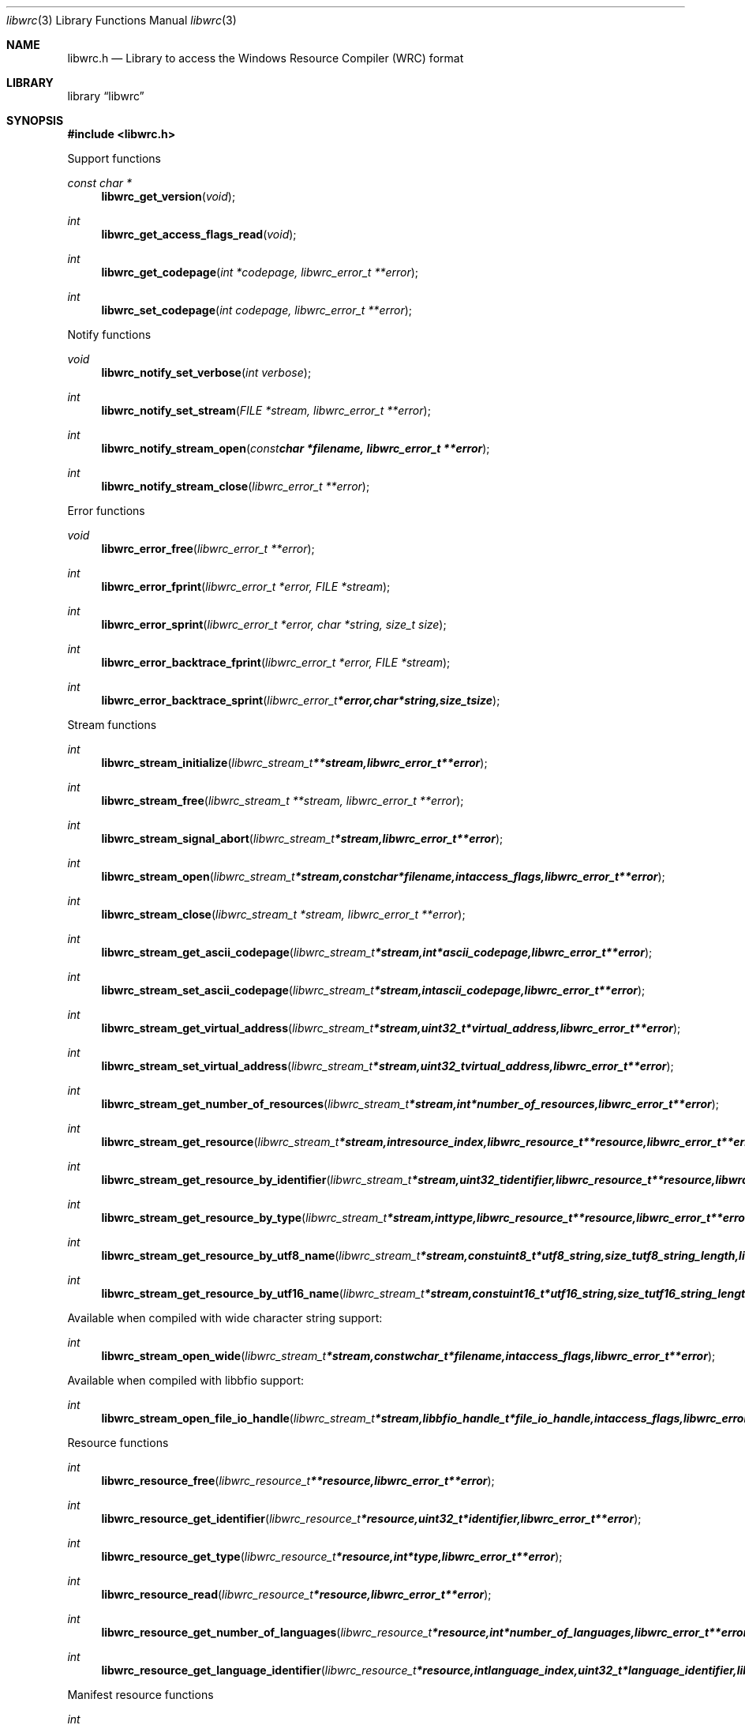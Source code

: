 .Dd February  3, 2016
.Dt libwrc 3
.Os libwrc
.Sh NAME
.Nm libwrc.h
.Nd Library to access the Windows Resource Compiler (WRC) format
.Sh LIBRARY
.Lb libwrc
.Sh SYNOPSIS
.In libwrc.h
.Pp
Support functions
.Ft const char *
.Fn libwrc_get_version "void"
.Ft int
.Fn libwrc_get_access_flags_read "void"
.Ft int
.Fn libwrc_get_codepage "int *codepage, libwrc_error_t **error"
.Ft int
.Fn libwrc_set_codepage "int codepage, libwrc_error_t **error"
.Pp
Notify functions
.Ft void
.Fn libwrc_notify_set_verbose "int verbose"
.Ft int
.Fn libwrc_notify_set_stream "FILE *stream, libwrc_error_t **error"
.Ft int
.Fn libwrc_notify_stream_open "const char *filename, libwrc_error_t **error"
.Ft int
.Fn libwrc_notify_stream_close "libwrc_error_t **error"
.Pp
Error functions
.Ft void
.Fn libwrc_error_free "libwrc_error_t **error"
.Ft int
.Fn libwrc_error_fprint "libwrc_error_t *error, FILE *stream"
.Ft int
.Fn libwrc_error_sprint "libwrc_error_t *error, char *string, size_t size"
.Ft int
.Fn libwrc_error_backtrace_fprint "libwrc_error_t *error, FILE *stream"
.Ft int
.Fn libwrc_error_backtrace_sprint "libwrc_error_t *error, char *string, size_t size"
.Pp
Stream functions
.Ft int
.Fn libwrc_stream_initialize "libwrc_stream_t **stream, libwrc_error_t **error"
.Ft int
.Fn libwrc_stream_free "libwrc_stream_t **stream, libwrc_error_t **error"
.Ft int
.Fn libwrc_stream_signal_abort "libwrc_stream_t *stream, libwrc_error_t **error"
.Ft int
.Fn libwrc_stream_open "libwrc_stream_t *stream, const char *filename, int access_flags, libwrc_error_t **error"
.Ft int
.Fn libwrc_stream_close "libwrc_stream_t *stream, libwrc_error_t **error"
.Ft int
.Fn libwrc_stream_get_ascii_codepage "libwrc_stream_t *stream, int *ascii_codepage, libwrc_error_t **error"
.Ft int
.Fn libwrc_stream_set_ascii_codepage "libwrc_stream_t *stream, int ascii_codepage, libwrc_error_t **error"
.Ft int
.Fn libwrc_stream_get_virtual_address "libwrc_stream_t *stream, uint32_t *virtual_address, libwrc_error_t **error"
.Ft int
.Fn libwrc_stream_set_virtual_address "libwrc_stream_t *stream, uint32_t virtual_address, libwrc_error_t **error"
.Ft int
.Fn libwrc_stream_get_number_of_resources "libwrc_stream_t *stream, int *number_of_resources, libwrc_error_t **error"
.Ft int
.Fn libwrc_stream_get_resource "libwrc_stream_t *stream, int resource_index, libwrc_resource_t **resource, libwrc_error_t **error"
.Ft int
.Fn libwrc_stream_get_resource_by_identifier "libwrc_stream_t *stream, uint32_t identifier, libwrc_resource_t **resource, libwrc_error_t **error"
.Ft int
.Fn libwrc_stream_get_resource_by_type "libwrc_stream_t *stream, int type, libwrc_resource_t **resource, libwrc_error_t **error"
.Ft int
.Fn libwrc_stream_get_resource_by_utf8_name "libwrc_stream_t *stream, const uint8_t *utf8_string, size_t utf8_string_length, libwrc_resource_t **resource, libwrc_error_t **error"
.Ft int
.Fn libwrc_stream_get_resource_by_utf16_name "libwrc_stream_t *stream, const uint16_t *utf16_string, size_t utf16_string_length, libwrc_resource_t **resource, libwrc_error_t **error"
.Pp
Available when compiled with wide character string support:
.Ft int
.Fn libwrc_stream_open_wide "libwrc_stream_t *stream, const wchar_t *filename, int access_flags, libwrc_error_t **error"
.Pp
Available when compiled with libbfio support:
.Ft int
.Fn libwrc_stream_open_file_io_handle "libwrc_stream_t *stream, libbfio_handle_t *file_io_handle, int access_flags, libwrc_error_t **error"
.Pp
Resource functions
.Ft int
.Fn libwrc_resource_free "libwrc_resource_t **resource, libwrc_error_t **error"
.Ft int
.Fn libwrc_resource_get_identifier "libwrc_resource_t *resource, uint32_t *identifier, libwrc_error_t **error"
.Ft int
.Fn libwrc_resource_get_type "libwrc_resource_t *resource, int *type, libwrc_error_t **error"
.Ft int
.Fn libwrc_resource_read "libwrc_resource_t *resource, libwrc_error_t **error"
.Ft int
.Fn libwrc_resource_get_number_of_languages "libwrc_resource_t *resource, int *number_of_languages, libwrc_error_t **error"
.Ft int
.Fn libwrc_resource_get_language_identifier "libwrc_resource_t *resource, int language_index, uint32_t *language_identifier, libwrc_error_t **error"
.Pp
Manifest resource functions
.Ft int
.Fn libwrc_manifest_get_utf8_string_size "libwrc_resource_t *resource, uint32_t language_identifier, size_t *utf8_string_size, libwrc_error_t **error"
.Ft int
.Fn libwrc_manifest_get_utf8_string "libwrc_resource_t *resource, uint32_t language_identifier, uint8_t *utf8_string, size_t utf8_string_size, libwrc_error_t **error"
.Ft int
.Fn libwrc_manifest_get_utf16_string_size "libwrc_resource_t *resource, uint32_t language_identifier, size_t *utf16_string_size, libwrc_error_t **error"
.Ft int
.Fn libwrc_manifest_get_utf16_string "libwrc_resource_t *resource, uint32_t language_identifier, uint16_t *utf16_string, size_t utf16_string_size, libwrc_error_t **error"
.Pp
Message-table resource functions
.Ft int
.Fn libwrc_message_table_get_number_of_messages "libwrc_resource_t *resource, uint32_t language_identifier, int *number_of_messages, libwrc_error_t **error"
.Ft int
.Fn libwrc_message_table_get_identifier "libwrc_resource_t *resource, uint32_t language_identifier, int message_index, uint32_t *message_identifier, libwrc_error_t **error"
.Ft int
.Fn libwrc_message_table_get_utf8_string_size "libwrc_resource_t *resource, uint32_t language_identifier, int message_index, size_t *utf8_string_size, libwrc_error_t **error"
.Ft int
.Fn libwrc_message_table_get_utf8_string "libwrc_resource_t *resource, uint32_t language_identifier, int message_index, uint8_t *utf8_string, size_t utf8_string_size, libwrc_error_t **error"
.Ft int
.Fn libwrc_message_table_get_utf16_string_size "libwrc_resource_t *resource, uint32_t language_identifier, int message_index, size_t *utf16_string_size, libwrc_error_t **error"
.Ft int
.Fn libwrc_message_table_get_utf16_string "libwrc_resource_t *resource, uint32_t language_identifier, int message_index, uint16_t *utf16_string, size_t utf16_string_size, libwrc_error_t **error"
.Pp
MUI resource functions
.Ft int
.Fn libwrc_mui_get_file_type "libwrc_resource_t *resource, uint32_t language_identifier, uint32_t *file_type, libwrc_error_t **error"
.Ft int
.Fn libwrc_mui_get_utf8_main_name_size "libwrc_resource_t *resource, uint32_t language_identifier, size_t *utf8_string_size, libwrc_error_t **error"
.Ft int
.Fn libwrc_mui_get_utf8_main_name "libwrc_resource_t *resource, uint32_t language_identifier, uint8_t *utf8_string, size_t utf8_string_size, libwrc_error_t **error"
.Ft int
.Fn libwrc_mui_get_utf16_main_name_size "libwrc_resource_t *resource, uint32_t language_identifier, size_t *utf16_string_size, libwrc_error_t **error"
.Ft int
.Fn libwrc_mui_get_utf16_main_name "libwrc_resource_t *resource, uint32_t language_identifier, uint16_t *utf16_string, size_t utf16_string_size, libwrc_error_t **error"
.Ft int
.Fn libwrc_mui_get_utf8_mui_name_size "libwrc_resource_t *resource, uint32_t language_identifier, size_t *utf8_string_size, libwrc_error_t **error"
.Ft int
.Fn libwrc_mui_get_utf8_mui_name "libwrc_resource_t *resource, uint32_t language_identifier, uint8_t *utf8_string, size_t utf8_string_size, libwrc_error_t **error"
.Ft int
.Fn libwrc_mui_get_utf16_mui_name_size "libwrc_resource_t *resource, uint32_t language_identifier, size_t *utf16_string_size, libwrc_error_t **error"
.Ft int
.Fn libwrc_mui_get_utf16_mui_name "libwrc_resource_t *resource, uint32_t language_identifier, uint16_t *utf16_string, size_t utf16_string_size, libwrc_error_t **error"
.Ft int
.Fn libwrc_mui_get_utf8_language_size "libwrc_resource_t *resource, uint32_t language_identifier, size_t *utf8_string_size, libwrc_error_t **error"
.Ft int
.Fn libwrc_mui_get_utf8_language "libwrc_resource_t *resource, uint32_t language_identifier, uint8_t *utf8_string, size_t utf8_string_size, libwrc_error_t **error"
.Ft int
.Fn libwrc_mui_get_utf16_language_size "libwrc_resource_t *resource, uint32_t language_identifier, size_t *utf16_string_size, libwrc_error_t **error"
.Ft int
.Fn libwrc_mui_get_utf16_language "libwrc_resource_t *resource, uint32_t language_identifier, uint16_t *utf16_string, size_t utf16_string_size, libwrc_error_t **error"
.Ft int
.Fn libwrc_mui_get_utf8_fallback_language_size "libwrc_resource_t *resource, uint32_t language_identifier, size_t *utf8_string_size, libwrc_error_t **error"
.Ft int
.Fn libwrc_mui_get_utf8_fallback_language "libwrc_resource_t *resource, uint32_t language_identifier, uint8_t *utf8_string, size_t utf8_string_size, libwrc_error_t **error"
.Ft int
.Fn libwrc_mui_get_utf16_fallback_language_size "libwrc_resource_t *resource, uint32_t language_identifier, size_t *utf16_string_size, libwrc_error_t **error"
.Ft int
.Fn libwrc_mui_get_utf16_fallback_language "libwrc_resource_t *resource, uint32_t language_identifier, uint16_t *utf16_string, size_t utf16_string_size, libwrc_error_t **error"
.Pp
String resource functions
.Ft int
.Fn libwrc_string_get_number_of_strings "libwrc_resource_t *resource, uint32_t language_identifier, int *number_of_strings, libwrc_error_t **error"
.Ft int
.Fn libwrc_string_get_identifier "libwrc_resource_t *resource, uint32_t language_identifier, int string_index, uint32_t *string_identifier, libwrc_error_t **error"
.Ft int
.Fn libwrc_string_get_utf8_string_size "libwrc_resource_t *resource, uint32_t language_identifier, int string_index, size_t *utf8_string_size, libwrc_error_t **error"
.Ft int
.Fn libwrc_string_get_utf8_string "libwrc_resource_t *resource, uint32_t language_identifier, int string_index, uint8_t *utf8_string, size_t utf8_string_size, libwrc_error_t **error"
.Ft int
.Fn libwrc_string_get_utf16_string_size "libwrc_resource_t *resource, uint32_t language_identifier, int string_index, size_t *utf16_string_size, libwrc_error_t **error"
.Ft int
.Fn libwrc_string_get_utf16_string "libwrc_resource_t *resource, uint32_t language_identifier, int string_index, uint16_t *utf16_string, size_t utf16_string_size, libwrc_error_t **error"
.Pp
Version resource functions
.Ft int
.Fn libwrc_version_get_file_version "libwrc_resource_t *resource, uint32_t language_identifier, uint64_t *version, libwrc_error_t **error"
.Ft int
.Fn libwrc_version_get_product_version "libwrc_resource_t *resource, uint32_t language_identifier, uint64_t *version, libwrc_error_t **error"
.Pp
WEVT_TEMPLATE resource functions
.Ft int
.Fn libwrc_wevt_template_get_number_of_providers "libwrc_resource_t *resource, uint32_t language_identifier, int *number_of_providers, libwrc_error_t **error"
.Ft int
.Fn libwrc_wevt_template_get_provider "libwrc_resource_t *resource, uint32_t language_identifier, int provider_index, libwrc_wevt_provider_t **provider, libwrc_error_t **error"
.Ft int
.Fn libwrc_wevt_template_get_provider_by_identifier "libwrc_resource_t *resource, uint32_t language_identifier, const uint8_t *provider_identifier, size_t provider_identifier_size, libwrc_wevt_provider_t **provider, libwrc_error_t **error"
.Pp
WEVT_TEMPLATE provider functions
.Ft int
.Fn libwrc_wevt_provider_free "libwrc_wevt_provider_t **provider, libwrc_error_t **error"
.Ft int
.Fn libwrc_wevt_provider_get_number_of_events "libwrc_wevt_provider_t *provider, int *number_of_events, libwrc_error_t **error"
.Ft int
.Fn libwrc_wevt_provider_get_event "libwrc_wevt_provider_t *provider, int event_index, libwrc_wevt_event_t **event, libwrc_error_t **error"
.Ft int
.Fn libwrc_wevt_provider_get_event_by_identifier "libwrc_wevt_provider_t *provider, uint32_t event_identifier, libwrc_wevt_event_t **event, libwrc_error_t **error"
.Pp
WEVT_TEMPLATE channel functions
.Ft int
.Fn libwrc_wevt_channel_free "libwrc_wevt_channel_t **channel, libwrc_error_t **error"
.Pp
WEVT_TEMPLATE event functions
.Ft int
.Fn libwrc_wevt_event_free "libwrc_wevt_event_t **event, libwrc_error_t **error"
.Ft int
.Fn libwrc_wevt_event_get_identifier "libwrc_wevt_event_t *event, uint32_t *identifier, libwrc_error_t **error"
.Ft int
.Fn libwrc_wevt_event_get_message_identifier "libwrc_wevt_event_t *event, uint32_t *message_identifier, libwrc_error_t **error"
.Pp
WEVT_TEMPLATE keyword functions
.Ft int
.Fn libwrc_wevt_keyword_free "libwrc_wevt_keyword_t **keyword, libwrc_error_t **error"
.Pp
WEVT_TEMPLATE level functions
.Ft int
.Fn libwrc_wevt_level_free "libwrc_wevt_level_t **level, libwrc_error_t **error"
.Pp
WEVT_TEMPLATE map functions
.Ft int
.Fn libwrc_wevt_map_free "libwrc_wevt_map_t **map, libwrc_error_t **error"
.Pp
WEVT_TEMPLATE opcode functions
.Ft int
.Fn libwrc_wevt_opcode_free "libwrc_wevt_opcode_t **opcode, libwrc_error_t **error"
.Pp
WEVT_TEMPLATE task functions
.Ft int
.Fn libwrc_wevt_task_free "libwrc_wevt_task_t **task, libwrc_error_t **error"
.Pp
WEVT_TEMPLATE template definition functions
.Ft int
.Fn libwrc_wevt_template_definition_free "libwrc_wevt_template_definition_t **template_definition, libwrc_error_t **error"
.Sh DESCRIPTION
The
.Fn libwrc_get_version
function is used to retrieve the library version.
.Sh RETURN VALUES
Most of the functions return NULL or \-1 on error, dependent on the return type.
For the actual return values see "libwrc.h".
.Sh ENVIRONMENT
None
.Sh FILES
None
.Sh NOTES
libwrc allows to be compiled with wide character support (wchar_t).

To compile libwrc with wide character support use:
.Ar ./configure --enable-wide-character-type=yes
 or define:
.Ar _UNICODE
 or
.Ar UNICODE
 during compilation.

.Ar LIBWRC_WIDE_CHARACTER_TYPE
 in libwrc/features.h can be used to determine if libwrc was compiled with wide character support.
.Sh BUGS
Please report bugs of any kind on the project issue tracker: https://github.com/libyal/libwrc/issues
.Sh AUTHOR
These man pages are generated from "libwrc.h".
.Sh COPYRIGHT
Copyright (C) 2011-2016, Joachim Metz <joachim.metz@gmail.com>.

This is free software; see the source for copying conditions.
There is NO warranty; not even for MERCHANTABILITY or FITNESS FOR A PARTICULAR PURPOSE.
.Sh SEE ALSO
the libwrc.h include file

